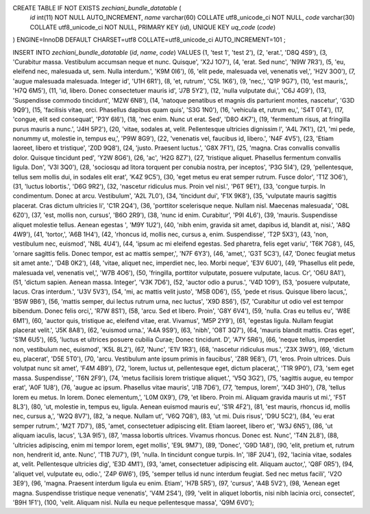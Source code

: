 CREATE TABLE IF NOT EXISTS `zechiani_bundle_datatable` (
  `id` int(11) NOT NULL AUTO_INCREMENT,
  `name` varchar(60) COLLATE utf8_unicode_ci NOT NULL,
  `code` varchar(30) COLLATE utf8_unicode_ci NOT NULL,
  PRIMARY KEY (`id`),
  UNIQUE KEY `uq_code` (`code`)
) ENGINE=InnoDB  DEFAULT CHARSET=utf8 COLLATE=utf8_unicode_ci AUTO_INCREMENT=101 ;

INSERT INTO `zechiani_bundle_datatable` (`id`, `name`, `code`) VALUES
(1, 'test 1', 'test 2'),
(2, 'erat.', 'D8Q 4S9'),
(3, 'Curabitur massa. Vestibulum accumsan neque et nunc. Quisque', 'X2J 1O7'),
(4, 'erat. Sed nunc', 'N9W 7R3'),
(5, 'eu, eleifend nec, malesuada ut, sem. Nulla interdum.', 'K9M 0I6'),
(6, 'elit pede, malesuada vel, venenatis vel,', 'H2V 3O0'),
(7, 'augue malesuada malesuada. Integer id', 'U1H 6R1'),
(8, 'et, rutrum', 'C5L 1K6'),
(9, 'nec,', 'Q1P 9G7'),
(10, 'est mauris,', 'H7Q 6M5'),
(11, 'id, libero. Donec consectetuer mauris id', 'J7B 5Y2'),
(12, 'nulla vulputate dui,', 'C6J 4G9'),
(13, 'Suspendisse commodo tincidunt', 'M2W 6N8'),
(14, 'natoque penatibus et magnis dis parturient montes, nascetur', 'G3D 9Q9'),
(15, 'facilisis vitae, orci. Phasellus dapibus quam quis', 'S3G 1N0'),
(16, 'vehicula et, rutrum eu,', 'S4T 0T4'),
(17, 'congue, elit sed consequat', 'P3Y 6I6'),
(18, 'nec enim. Nunc ut erat. Sed', 'D8O 4K7'),
(19, 'fermentum risus, at fringilla purus mauris a nunc.', 'J4H 5P2'),
(20, 'vitae, sodales at, velit. Pellentesque ultricies dignissim l', 'A4L 7K1'),
(21, 'mi pede, nonummy ut, molestie in, tempus eu,', 'P9W 8G9'),
(22, 'venenatis vel, faucibus id, libero.', 'N4F 4V5'),
(23, 'Etiam laoreet, libero et tristique', 'Z0D 9Q8'),
(24, 'justo. Praesent luctus.', 'G8X 7F1'),
(25, 'magna. Cras convallis convallis dolor. Quisque tincidunt ped', 'Y2W 8G6'),
(26, 'ac', 'H2G 8Z7'),
(27, 'tristique aliquet. Phasellus fermentum convallis ligula. Don', 'V3I 3Q0'),
(28, 'sociosqu ad litora torquent per conubia nostra, per inceptos', 'P3G 5I4'),
(29, 'pellentesque, tellus sem mollis dui, in sodales elit erat', 'K4Z 9C5'),
(30, 'eget metus eu erat semper rutrum. Fusce dolor', 'T1Z 3O6'),
(31, 'luctus lobortis.', 'D6G 9R2'),
(32, 'nascetur ridiculus mus. Proin vel nisl.', 'P6T 9E1'),
(33, 'congue turpis. In condimentum. Donec at arcu. Vestibulum', 'A2L 7L0'),
(34, 'tincidunt dui', 'F1X 9K8'),
(35, 'vulputate mauris sagittis placerat. Cras dictum ultricies li', 'C1R 2Q4'),
(36, 'porttitor scelerisque neque. Nullam nisl. Maecenas malesuada', 'O8L 6Z0'),
(37, 'est, mollis non, cursus', 'B6O 2R9'),
(38, 'nunc id enim. Curabitur', 'P9I 4L6'),
(39, 'mauris. Suspendisse aliquet molestie tellus. Aenean egestas ', 'M9Y 1U2'),
(40, 'nibh enim, gravida sit amet, dapibus id, blandit at, nisi.', 'A8Q 4W9'),
(41, 'tortor,', 'A6B 1H4'),
(42, 'rhoncus id, mollis nec, cursus a, enim. Suspendisse', 'T2P 5X3'),
(43, 'non, vestibulum nec, euismod', 'N8L 4U4'),
(44, 'ipsum ac mi eleifend egestas. Sed pharetra, felis eget variu', 'T6K 7G8'),
(45, 'ornare sagittis felis. Donec tempor, est ac mattis semper,', 'N7F 6Y3'),
(46, 'amet,', 'G3T 5C3'),
(47, 'Donec feugiat metus sit amet ante.', 'D4B 0K2'),
(48, 'vitae, aliquet nec, imperdiet nec, leo. Morbi neque', 'E3V 6U0'),
(49, 'Phasellus elit pede, malesuada vel, venenatis vel,', 'W7B 4O6'),
(50, 'fringilla, porttitor vulputate, posuere vulputate, lacus. Cr', 'O6U 8A1'),
(51, 'dictum sapien. Aenean massa. Integer', 'V3K 7D6'),
(52, 'auctor odio a purus.', 'V4D 1O9'),
(53, 'posuere vulputate, lacus. Cras interdum.', 'U3V 5V3'),
(54, 'mi, ac mattis velit justo', 'M5B 0D6'),
(55, 'pede et risus. Quisque libero lacus,', 'B5W 9B6'),
(56, 'mattis semper, dui lectus rutrum urna, nec luctus', 'X9D 8S6'),
(57, 'Curabitur ut odio vel est tempor bibendum. Donec felis orci,', 'R7W 8S1'),
(58, 'arcu. Sed et libero. Proin', 'G8Y 6V4'),
(59, 'nulla. Cras eu tellus eu', 'W8E 6M1'),
(60, 'auctor quis, tristique ac, eleifend vitae, erat. Vivamus', 'M5P 2Y9'),
(61, 'egestas ligula. Nullam feugiat placerat velit.', 'J5K 8A8'),
(62, 'euismod urna.', 'A4A 9S9'),
(63, 'nibh', 'O8T 3Q7'),
(64, 'mauris blandit mattis. Cras eget', 'S1M 6U5'),
(65, 'luctus et ultrices posuere cubilia Curae; Donec tincidunt. D', 'A7Y 5R6'),
(66, 'neque tellus, imperdiet non, vestibulum nec, euismod', 'K5L 8L2'),
(67, 'Nunc', 'E1V 1R3'),
(68, 'nascetur ridiculus mus.', 'Z3X 3W9'),
(69, 'dictum eu, placerat', 'D5E 5T0'),
(70, 'arcu. Vestibulum ante ipsum primis in faucibus', 'Z8R 9E8'),
(71, 'eros. Proin ultrices. Duis volutpat nunc sit amet', 'F4M 4B9'),
(72, 'lorem, luctus ut, pellentesque eget, dictum placerat,', 'T1R 9P0'),
(73, 'sem eget massa. Suspendisse', 'T6N 2F9'),
(74, 'metus facilisis lorem tristique aliquet.', 'V5Q 3G2'),
(75, 'sagittis augue, eu tempor erat', 'A0F 1U8'),
(76, 'augue ac ipsum. Phasellus vitae mauris', 'J1B 7D6'),
(77, 'tempus, lorem', 'X4D 3H0'),
(78, 'tellus lorem eu metus. In lorem. Donec elementum,', 'L0M 0X9'),
(79, 'et libero. Proin mi. Aliquam gravida mauris ut mi.', 'F5T 8L3'),
(80, 'ut, molestie in, tempus eu, ligula. Aenean euismod mauris eu', 'S1R 4F2'),
(81, 'est mauris, rhoncus id, mollis nec, cursus a,', 'W2Q 8V7'),
(82, 'a neque. Nullam ut', 'V6Q 7Q8'),
(83, 'ut mi. Duis risus', 'D9U 5C2'),
(84, 'eu erat semper rutrum.', 'M2T 7D7'),
(85, 'amet, consectetuer adipiscing elit. Etiam laoreet, libero et', 'W3J 6N5'),
(86, 'ut aliquam iaculis, lacus', 'L3A 9I5'),
(87, 'massa lobortis ultrices. Vivamus rhoncus. Donec est. Nunc', 'T4N 2L8'),
(88, 'ultricies adipiscing, enim mi tempor lorem, eget mollis', 'E9L 9M7'),
(89, 'Donec', 'G9D 1A8'),
(90, 'elit, pretium et, rutrum non, hendrerit id, ante. Nunc', 'T1B 7U7'),
(91, 'nulla. In tincidunt congue turpis. In', 'I8F 2U4'),
(92, 'lacinia vitae, sodales at, velit. Pellentesque ultricies dig', 'E3D 4M1'),
(93, 'amet, consectetuer adipiscing elit. Aliquam auctor,', 'Q8F 0R5'),
(94, 'aliquet vel, vulputate eu, odio.', 'Z4P 6W6'),
(95, 'semper tellus id nunc interdum feugiat. Sed nec metus facili', 'V2O 3E9'),
(96, 'magna. Praesent interdum ligula eu enim. Etiam', 'H7B 5R5'),
(97, 'cursus', 'A4B 5V2'),
(98, 'Aenean eget magna. Suspendisse tristique neque venenatis', 'V4M 2S4'),
(99, 'velit in aliquet lobortis, nisi nibh lacinia orci, consectet', 'B9H 1F1'),
(100, 'velit. Aliquam nisl. Nulla eu neque pellentesque massa', 'Q9M 6V0');